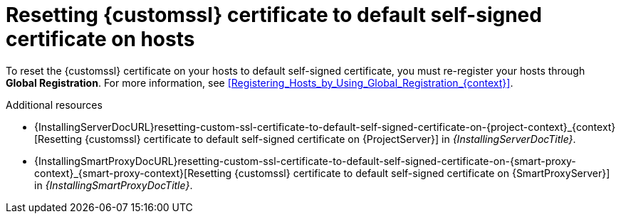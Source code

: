 [id="resetting-custom-ssl-certificate-to-default-self-signed-certificate-on-hosts_{context}"]
= Resetting {customssl} certificate to default self-signed certificate on hosts

To reset the {customssl} certificate on your hosts to default self-signed certificate, you must re-register your hosts through *Global Registration*.
For more information, see xref:Registering_Hosts_by_Using_Global_Registration_{context}[].

.Additional resources
* {InstallingServerDocURL}resetting-custom-ssl-certificate-to-default-self-signed-certificate-on-{project-context}_{context}[Resetting {customssl} certificate to default self-signed certificate on {ProjectServer}] in _{InstallingServerDocTitle}_.
* {InstallingSmartProxyDocURL}resetting-custom-ssl-certificate-to-default-self-signed-certificate-on-{smart-proxy-context}_{smart-proxy-context}[Resetting {customssl} certificate to default self-signed certificate on {SmartProxyServer}] in _{InstallingSmartProxyDocTitle}_.
